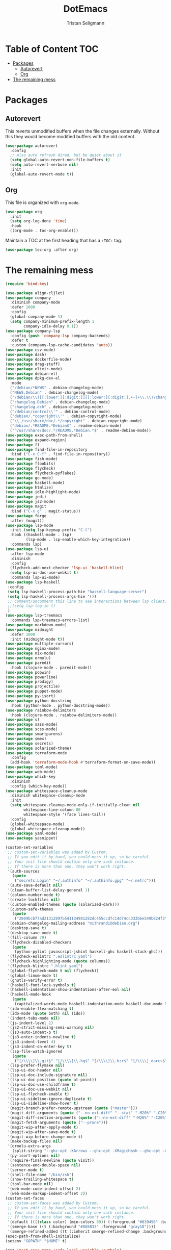 #+TITLE: DotEmacs
#+AUTHOR: Tristan Seligmann
#+PROPERTY: header-args  :tangle yes

* Table of Content                                                      :TOC:
- [[#packages][Packages]]
  - [[#autorevert][Autorevert]]
  - [[#org][Org]]
- [[#the-remaining-mess][The remaining mess]]

* Packages

** Autorevert

   This reverts unmodified buffers when the file changes externally. Without
   this they would become modified buffers with the old content.

#+BEGIN_SRC emacs-lisp
(use-package autorevert
  :config
  ;; Also auto refresh dired, but be quiet about it
  (setq global-auto-revert-non-file-buffers t)
  (setq auto-revert-verbose nil)
  :init
  (global-auto-revert-mode t))
#+END_SRC

** Org

This file is organized with =org-mode=.

#+BEGIN_SRC emacs-lisp
  (use-package org
    :init
    (setq org-log-done 'time)
    :hook
    ((org-mode . toc-org-enable)))
#+END_SRC

Maintain a TOC at the first heading that has a =:TOC:= tag.

#+BEGIN_SRC emacs-lisp
(use-package toc-org :after org)
#+END_SRC

* The remaining mess

#+begin_src emacs-lisp
(require 'bind-key)

(use-package align-cljlet)
(use-package company
  :diminish company-mode
  :defer 1000
  :config
  (global-company-mode 1)
  (setq company-minimum-prefix-length 1
        company-idle-delay 0.1))
(use-package company-lsp
  :config (push 'company-lsp company-backends)
  :defer t
  :custom (company-lsp-cache-candidates 'auto))
(use-package csv-mode)
(use-package dash)
(use-package dockerfile-mode)
(use-package drag-stuff)
(use-package elixir-mode)
(use-package debian-el)
(use-package dpkg-dev-el
  :mode
  ("/debian/*NEWS" . debian-changelog-mode)
  ("NEWS.Debian" . debian-changelog-mode)
  ("/debian/\\([[:lower:][:digit:]][[:lower:][:digit:].+-]+\\.\\)?changelog\\'" . debian-changelog-mode)
  ("changelog.Debian" . debian-changelog-mode)
  ("changelog.dch" . debian-changelog-mode)
  ("/debian/control\\'" . debian-control-mode)
  ("debian/.*copyright\\'" . debian-copyright-mode)
  ("\\`/usr/share/doc/.*/copyright" . debian-copyright-mode)
  ("debian/.*README.*Debian$" . readme-debian-mode)
  ("^/usr/share/doc/.*/README.*Debian.*$" . readme-debian-mode))
(use-package exec-path-from-shell)
(use-package expand-region)
(use-package f)
(use-package find-file-in-repository
  :bind ("C-x C-f" . find-file-in-repository))
(use-package fish-mode)
(use-package floobits)
(use-package flycheck)
(use-package flycheck-pyflakes)
(use-package go-mode)
(use-package haskell-mode)
(use-package htmlize)
(use-package idle-highlight-mode)
(use-package jedi)
(use-package js2-mode)
(use-package magit
  :bind ("C-x g" . magit-status))
(use-package forge
  :after (magit))
(use-package lsp-mode
  :init (setq lsp-keymap-prefix "C-l")
  :hook ((haskell-mode . lsp)
         (lsp-mode . lsp-enable-which-key-integration))
  :commands lsp)
(use-package lsp-ui
  :after lsp-mode
  :diminish
  :config
  (flycheck-add-next-checker 'lsp-ui 'haskell-hlint)
  (setq lsp-ui-doc-use-webkit t)
  :commands lsp-ui-mode)
(use-package lsp-haskell
 :config
 (setq lsp-haskell-process-path-hie "haskell-language-server")
 (setq lsp-haskell-process-args-hie '())
 ;; Comment/uncomment this line to see interactions between lsp client/server.
 ;;(setq lsp-log-io t)
 )
(use-package lsp-treemacs
  :commands lsp-treemacs-errors-list)
(use-package markdown-mode)
(use-package midnight
  :defer 1000
  :init (midnight-mode t))
(use-package multiple-cursors)
(use-package nginx-mode)
(use-package nix-mode)
(use-package ormolu)
(use-package paredit
  :hook (clojure-mode . paredit-mode))
(use-package popwin)
(use-package powerline)
(use-package prodigy)
(use-package projectile)
(use-package puppet-mode)
(use-package py-isort)
(use-package python-docstring
  :hook (python-mode . python-docstring-mode))
(use-package rainbow-delimiters
  :hook (clojure-mode . rainbow-delimiters-mode))
(use-package s)
(use-package sass-mode)
(use-package scss-mode)
(use-package smartparens)
(use-package smex)
(use-package secrets)
(use-package solarized-theme)
(use-package terraform-mode
  :config
  (add-hook 'terraform-mode-hook #'terraform-format-on-save-mode))
(use-package toml-mode)
(use-package web-mode)
(use-package which-key
  :diminish
  :config (which-key-mode))
(use-package whitespace-cleanup-mode
  :diminish whitespace-cleanup-mode
  :init
  (setq whitespace-cleanup-mode-only-if-initially-clean nil
        whitespace-line-column 80
        whitespace-style '(face lines-tail))
  :config
  (global-whitespace-mode)
  (global-whitespace-cleanup-mode))
(use-package yaml-mode)
(use-package yasnippet)

(custom-set-variables
 ;; custom-set-variables was added by Custom.
 ;; If you edit it by hand, you could mess it up, so be careful.
 ;; Your init file should contain only one such instance.
 ;; If there is more than one, they won't work right.
 '(auth-sources
   (quote
    ("secrets:Login" "~/.authinfo" "~/.authinfo.gpg" "~/.netrc")))
 '(auto-save-default nil)
 '(clean-buffer-list-delay-general 1)
 '(column-number-mode t)
 '(create-lockfiles nil)
 '(custom-enabled-themes (quote (solarized-dark)))
 '(custom-safe-themes
   (quote
    ("2809bcb77ad21312897b541134981282dc455ccd7c14d74cc333b6e549b824f3" "d677ef584c6dfc0697901a44b885cc18e206f05114c8a3b7fde674fce6180879" "8aebf25556399b58091e533e455dd50a6a9cba958cc4ebb0aab175863c25b9a4" "1e7e097ec8cb1f8c3a912d7e1e0331caeed49fef6cff220be63bd2a6ba4cc365" "fc5fcb6f1f1c1bc01305694c59a1a861b008c534cae8d0e48e4d5e81ad718bc6" default)))
 '(debian-changelog-mailing-address "mithrandi@debian.org")
 '(desktop-save t)
 '(desktop-save-mode t)
 '(fill-column 79)
 '(flycheck-disabled-checkers
   (quote
    (python-pylint javascript-jshint haskell-ghc haskell-stack-ghc)))
 '(flycheck-eslintrc ".eslintrc.yaml")
 '(flycheck-highlighting-mode (quote columns))
 '(flycheck-hlintrc ".hlint.yaml")
 '(global-flycheck-mode t nil (flycheck))
 '(global-linum-mode t)
 '(gnutls-verify-error t)
 '(haskell-font-lock-symbols t)
 '(haskell-indentation-show-indentations-after-eol nil)
 '(haskell-mode-hook
   (quote
    (capitalized-words-mode haskell-indentation-mode haskell-doc-mode lsp ormolu-format-on-save-mode)))
 '(ido-enable-flex-matching t)
 '(ido-mode (quote both) nil (ido))
 '(indent-tabs-mode nil)
 '(js-indent-level 2)
 '(js2-strict-missing-semi-warning nil)
 '(js3-auto-indent-p t)
 '(js3-enter-indents-newline t)
 '(js3-indent-level 4)
 '(js3-indent-on-enter-key t)
 '(lsp-file-watch-ignored
   (quote
    ("[/\\\\]\\.git$" "[/\\\\]\\.hg$" "[/\\\\]\\.bzr$" "[/\\\\]_darcs$" "[/\\\\]\\.svn$" "[/\\\\]_FOSSIL_$" "[/\\\\]\\.idea$" "[/\\\\]\\.ensime_cache$" "[/\\\\]\\.eunit$" "[/\\\\]node_modules$" "[/\\\\]\\.fslckout$" "[/\\\\]\\.tox$" "[/\\\\]\\.stack-work$" "[/\\\\]\\.bloop$" "[/\\\\]\\.metals$" "[/\\\\]target$" "[/\\\\]\\.deps$" "[/\\\\]build-aux$" "[/\\\\]autom4te.cache$" "[/\\\\]\\.reference$" "[/\\\\]dist$" "[/\\\\]dist-newstyle$")))
 '(lsp-prefer-flymake nil)
 '(lsp-ui-doc-header nil)
 '(lsp-ui-doc-include-signature nil)
 '(lsp-ui-doc-position (quote at-point))
 '(lsp-ui-doc-use-childframe t)
 '(lsp-ui-doc-use-webkit nil)
 '(lsp-ui-flycheck-enable t)
 '(lsp-ui-sideline-ignore-duplicate t)
 '(lsp-ui-sideline-show-hover t)
 '(magit-branch-prefer-remote-upstream (quote ("master")))
 '(magit-diff-arguments (quote ("--no-ext-diff" "--stat" "-M20%" "-C20%")))
 '(magit-diff-section-arguments (quote ("--no-ext-diff" "-M20%" "-C20%")))
 '(magit-fetch-arguments (quote ("--prune")))
 '(magit-wip-after-apply-mode t)
 '(magit-wip-after-save-mode t)
 '(magit-wip-before-change-mode t)
 '(make-backup-files nil)
 '(ormolu-extra-args
   (split-string "--ghc-opt -XArrows --ghc-opt -XMagicHash --ghc-opt -XPatternSynonyms --ghc-opt -XRecursiveDo --ghc-opt -XTypeApplications"))
 '(py-isort-options nil)
 '(require-final-newline (quote visit))
 '(sentence-end-double-space nil)
 '(server-mode t)
 '(shell-file-name "/bin/zsh")
 '(show-trailing-whitespace t)
 '(tool-bar-mode nil)
 '(web-mode-code-indent-offset 2)
 '(web-mode-markup-indent-offset 2))
(custom-set-faces
 ;; custom-set-faces was added by Custom.
 ;; If you edit it by hand, you could mess it up, so be careful.
 ;; Your init file should contain only one such instance.
 ;; If there is more than one, they won't work right.
 '(default ((((class color) (min-colors 89)) (:foreground "#839496" :background "#002b36"))))
 '(smerge-base ((t (:background "#888833" :foreground "gray10"))))
 '(smerge-refined-added ((t (:inherit smerge-refined-change :background "#22aa22" :foreground "gray10")))))
(exec-path-from-shell-initialize)
(setenv "GOPATH" "$HOME" t)

(put 'test-case-name 'safe-local-variable 'symbolp)
(add-to-list 'initial-frame-alist '(fullscreen . maximized))

(setq python-environment-directory "~/deployment/virtualenvs")


(add-to-list 'auto-mode-alist '("\\.jsx?\\'" . web-mode))
(setq web-mode-content-types-alist
  '(("jsx" . "\\.jsx?\\'")))
(flycheck-add-mode 'javascript-eslint 'web-mode)
(add-hook 'web-mode-hook
          (lambda ()
            (when (equal web-mode-content-type "jsx")
              ;; enable flycheck
              (flycheck-select-checker 'javascript-eslint)
              (flycheck-mode))))
(flycheck-define-checker python-twistedchecker
  "A Python syntax and style checker using twistedchecker."
  :command ("twistedchecker"
            ;; Need `source-inplace' for relative imports (e.g. `from .foo
            ;; import bar'), see https://github.com/flycheck/flycheck/issues/280
            source-inplace)
  :error-filter
  (lambda (errors)
    (flycheck-sanitize-errors (flycheck-increment-error-columns errors)))
  :error-patterns
  ((error line-start (or "E" "F") (id (one-or-more (not (any ":")))) ":"
          (zero-or-more " ") line "," column ":" (message) line-end)
   (warning line-start (or "W" "R" "C") (id (one-or-more (not (any ":")))) ":"
            (zero-or-more " ") line "," column ":" (message) line-end))
  :modes 'python-mode)
(add-to-list 'flycheck-checkers 'python-twistedchecker 'append)
(flycheck-add-next-checker 'python-twistedchecker 'python-flake8)
(add-hook 'python-mode-hook
          (lambda () (flycheck-select-checker 'python-flake8)))
#+end_src
